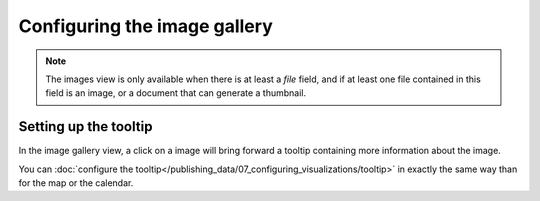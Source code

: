 Configuring the image gallery
=============================

.. note::

   The images view is only available when there is at least a *file* field, and
   if at least one file contained in this field is an image, or a document that
   can generate a thumbnail.


Setting up the tooltip
----------------------

In the image gallery view, a click on a image will bring forward a tooltip containing more information about the image.

.. image:: image__tooltip--en.jpg
        :alt: Image Tooltip

You can :doc:`configure the tooltip</publishing_data/07_configuring_visualizations/tooltip>` in exactly the same way than for the map or the calendar.

